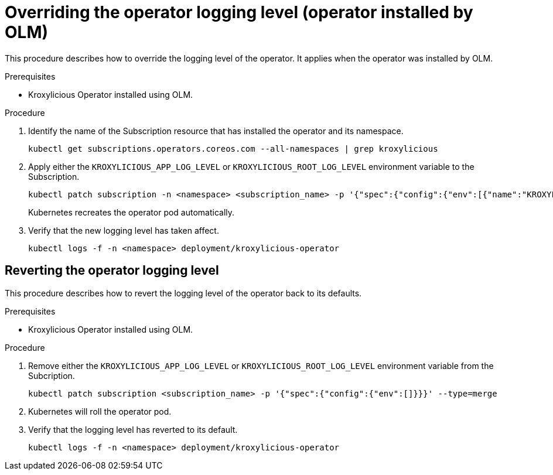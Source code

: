 // file included in the following:
//
// con-operator-setting-log-levels.adoc

[id='proc-operator-setting-log-levels-operator-olm-{context}']

= Overriding the operator logging level (operator installed by OLM)

[role="_abstract"]
This procedure describes how to override the logging level of the operator.
It applies when the operator was installed by OLM.

.Prerequisites

* Kroxylicious Operator installed using OLM.

.Procedure

. Identify the name of the Subscription resource that has installed the operator and its namespace.
+
[source,bash]
----
kubectl get subscriptions.operators.coreos.com --all-namespaces | grep kroxylicious
----

. Apply either the `KROXYLICIOUS_APP_LOG_LEVEL` or `KROXYLICIOUS_ROOT_LOG_LEVEL` environment variable to the Subscription.
+
[source,bash]
----
kubectl patch subscription -n <namespace> <subscription_name> -p '{"spec":{"config":{"env":[{"name":"KROXYLICIOUS_APP_LOG_LEVEL","value":"DEBUG"}]}}}' --type=merge
----
+
Kubernetes recreates the operator pod automatically.

. Verify that the new logging level has taken affect.
+
[source,bash]
----
kubectl logs -f -n <namespace> deployment/kroxylicious-operator
----

== Reverting the operator logging level

This procedure describes how to revert the logging level of the operator back to its defaults.

.Prerequisites

* Kroxylicious Operator installed using OLM.

.Procedure

. Remove either the `KROXYLICIOUS_APP_LOG_LEVEL` or `KROXYLICIOUS_ROOT_LOG_LEVEL` environment variable from the Subcription.
+
[source,bash]
----
kubectl patch subscription <subscription_name> -p '{"spec":{"config":{"env":[]}}}' --type=merge
----

. Kubernetes will roll the operator pod.
. Verify that the logging level has reverted to its default.
+
[source,bash]
----
kubectl logs -f -n <namespace> deployment/kroxylicious-operator
----
